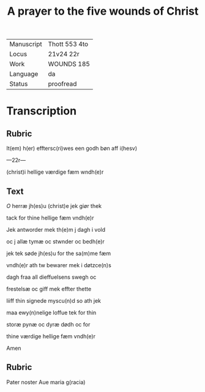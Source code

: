 #+TITLE: A prayer to the five wounds of Christ

|------------+-----------------|
| Manuscript | Thott 553 4to   |
| Locus      | 21v24 22r       |
| Work       | WOUNDS 185      |
| Language   | da              |
| Status     | proofread       |
|------------+-----------------|

* Transcription
** Rubric
It(em) h(er) efftersc(ri)wes een godh bøn aff i(hesv)

---22r---

 (christ)i hellige værdige fæm wndh(e)r

** Text
[[red 2][O]] herræ jh(es)u (christ)e jek giør thek

tack for thine hellige fæm vndh(e)r 

Jek antworder mek th(e)m j dagh i vold

oc j allæ tymæ oc stwnder oc bedh(e)r 

jek tek søde jh(es)u for the sa(m)me fæm

vndh(e)r ath tw bewarer mek i døtzce(n)s

dagh fraa all dieffuelsens swegh oc

frestelsæ oc giff mek effter thette

liiff thin signede myscu(n)d so ath jek

maa ewy(n)nelige loffue tek for thin

storæ pynæ oc dyræ dødh oc for

thine værdige hellige fæm vndh(e)r

Amen
** Rubric
Pater noster Aue maria g(racia)
